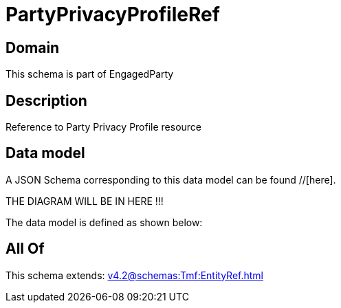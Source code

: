 = PartyPrivacyProfileRef

[#domain]
== Domain

This schema is part of EngagedParty

[#description]
== Description
Reference to Party Privacy Profile resource


[#data_model]
== Data model

A JSON Schema corresponding to this data model can be found //[here].

THE DIAGRAM WILL BE IN HERE !!!


The data model is defined as shown below:


[#all_of]
== All Of

This schema extends: xref:v4.2@schemas:Tmf:EntityRef.adoc[]
